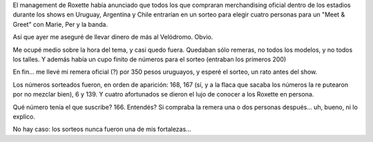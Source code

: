 .. title: Anécdotas Roxetteras
.. slug: anecdotas-roxetteras
.. date: 2011-04-03 15:53:38 UTC-03:00
.. tags: Música,recitales,roxette
.. category: 
.. link: 
.. description: 
.. type: text
.. author: cHagHi
.. from_wp: True

El management de Roxette había anunciado que todos los que compraran
merchandising oficial dentro de los estadios durante los shows en
Uruguay, Argentina y Chile entrarían en un sorteo para elegir cuatro
personas para un "Meet & Greet" con Marie, Per y la banda.

Así que ayer me aseguré de llevar dinero de más al Velódromo. Obvio.

Me ocupé medio sobre la hora del tema, y casi quedo fuera. Quedaban sólo
remeras, no todos los modelos, y no todos los talles. Y además había un
cupo finito de números para el sorteo (entraban los primeros 200)

En fin... me llevé mi remera oficial (?) por 350 pesos uruguayos, y
esperé el sorteo, un rato antes del show.

Los números sorteados fueron, en orden de aparición: 168, 167 (sí, y a
la flaca que sacaba los números la re putearon por no mezclar bien), 6 y
139. Y cuatro afortunados se dieron el lujo de conocer a los Roxette en
persona.

Qué número tenía el que suscribe? 166. Entendés? Si compraba la remera
una o dos personas después... uh, bueno, ni lo explico.

No hay caso: los sorteos nunca fueron una de mis fortalezas...
